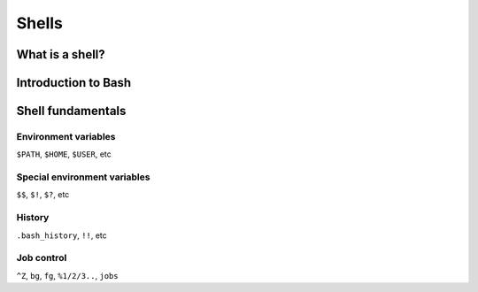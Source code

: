 Shells
******

What is a shell?
================

Introduction to Bash
====================

Shell fundamentals
==================

Environment variables
---------------------
``$PATH``, ``$HOME``, ``$USER``, etc

Special environment variables
-----------------------------
``$$``, ``$!``, ``$?``, etc

History
-------
``.bash_history``, ``!!``, etc

Job control
-----------
``^Z``, ``bg``, ``fg``, ``%1/2/3..``, ``jobs``
